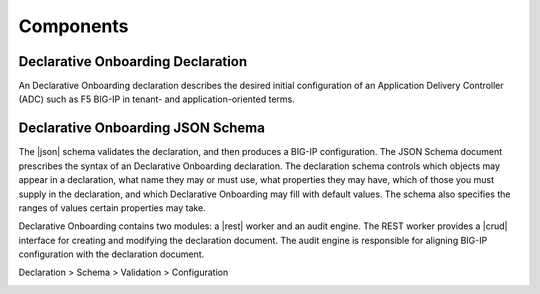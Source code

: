 Components
----------

Declarative Onboarding Declaration
~~~~~~~~~~~~~~~~~~~~~~~~~~~~~~~~~~

An Declarative Onboarding declaration describes the desired initial configuration of an Application
Delivery Controller (ADC) such as F5 BIG-IP in tenant- and application-oriented
terms. 

Declarative Onboarding JSON Schema
~~~~~~~~~~~~~~~~~~~~~~~~~~~~~~~~~~

The |json| schema validates the declaration, and then produces a BIG-IP
configuration.  The JSON Schema document prescribes the syntax of an Declarative Onboarding
declaration. The declaration schema controls which
objects may appear in a declaration, what name they may or must use, what
properties they may have, which of those you must supply in the declaration, and
which Declarative Onboarding may fill with default values. The schema also specifies the ranges of
values certain properties may take.  

Declarative Onboarding contains two modules: a |rest| worker and an audit engine.  The REST worker
provides a |crud| interface for creating and modifying the declaration document.
The audit engine is responsible for aligning BIG-IP configuration with the
declaration document.

Declaration > Schema > Validation > Configuration 

.. image:: /images/data-flow.png

.. |json| raw:: html

   <a href="https://www.json.org/" target="_blank">JSON</a>

.. |rest| raw:: html

   <a href="https://en.wikipedia.org/wiki/Representational_state_transfer" target="_blank">REST</a>

.. |crud| raw:: html

   <a href="https://en.wikipedia.org/wiki/Create,_read,_update_and_delete" target="_blank">CRUD</a>
